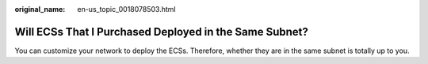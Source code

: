 :original_name: en-us_topic_0018078503.html

.. _en-us_topic_0018078503:

Will ECSs That I Purchased Deployed in the Same Subnet?
=======================================================

You can customize your network to deploy the ECSs. Therefore, whether they are in the same subnet is totally up to you.
